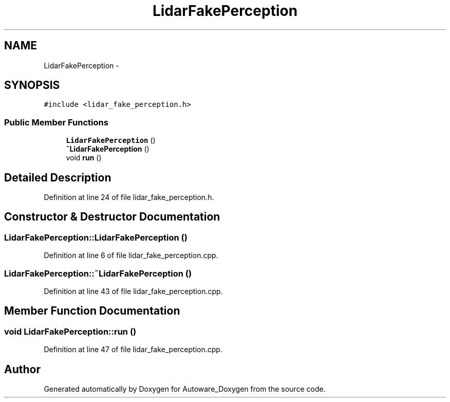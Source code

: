 .TH "LidarFakePerception" 3 "Fri May 22 2020" "Autoware_Doxygen" \" -*- nroff -*-
.ad l
.nh
.SH NAME
LidarFakePerception \- 
.SH SYNOPSIS
.br
.PP
.PP
\fC#include <lidar_fake_perception\&.h>\fP
.SS "Public Member Functions"

.in +1c
.ti -1c
.RI "\fBLidarFakePerception\fP ()"
.br
.ti -1c
.RI "\fB~LidarFakePerception\fP ()"
.br
.ti -1c
.RI "void \fBrun\fP ()"
.br
.in -1c
.SH "Detailed Description"
.PP 
Definition at line 24 of file lidar_fake_perception\&.h\&.
.SH "Constructor & Destructor Documentation"
.PP 
.SS "LidarFakePerception::LidarFakePerception ()"

.PP
Definition at line 6 of file lidar_fake_perception\&.cpp\&.
.SS "LidarFakePerception::~LidarFakePerception ()"

.PP
Definition at line 43 of file lidar_fake_perception\&.cpp\&.
.SH "Member Function Documentation"
.PP 
.SS "void LidarFakePerception::run ()"

.PP
Definition at line 47 of file lidar_fake_perception\&.cpp\&.

.SH "Author"
.PP 
Generated automatically by Doxygen for Autoware_Doxygen from the source code\&.
